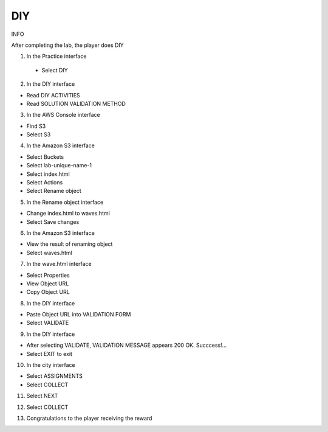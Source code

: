 DIY
====================

INFO

After completing the lab, the player does DIY

1. In the Practice interface

 - Select DIY


.. image:: pictures/92.png
   :align: center
   :width: 700px


2. In the DIY interface

- Read DIY ACTIVITIES

- Read SOLUTION VALIDATION METHOD

.. image:: pictures/93.png
   :align: center
   :width: 700px

3. In the AWS Console interface

- Find S3

- Select S3

.. image:: pictures/94.png
   :align: center
   :width: 700px


4. In the Amazon S3 interface

- Select Buckets

- Select lab-unique-name-1

- Select index.html

- Select Actions

- Select Rename object

.. image:: pictures/95.png
   :align: center
   :width: 700px



5. In the Rename object interface

- Change index.html to waves.html

- Select Save changes

.. image:: pictures/96.png
   :align: center
   :width: 700px

6. In the Amazon S3 interface

- View the result of renaming object

- Select waves.html

.. image:: pictures/97.png
   :align: center
   :width: 700px

7. In the wave.html interface

- Select Properties

- View Object URL

- Copy Object URL

.. image:: pictures/98.png
   :align: center
   :width: 700px


8. In the DIY interface

- Paste Object URL into VALIDATION FORM

- Select VALIDATE

.. image:: pictures/99.png
   :align: center
   :width: 700px


9. In the DIY interface

- After selecting VALIDATE, VALIDATION MESSAGE appears 200 OK. Succcess!…

- Select EXIT to exit

.. image:: pictures/100.png
   :align: center
   :width: 700px


10. In the city interface

- Select ASSIGNMENTS

- Select COLLECT

.. image:: pictures/101.png
   :align: center
   :width: 700px

11. Select NEXT

.. image:: pictures/102.png
   :align: center
   :width: 700px

12. Select COLLECT

.. image:: pictures/103.png
   :align: center
   :width: 700px

13. Congratulations to the player receiving the reward

.. image:: pictures/104.png
   :align: center
   :width: 700px
